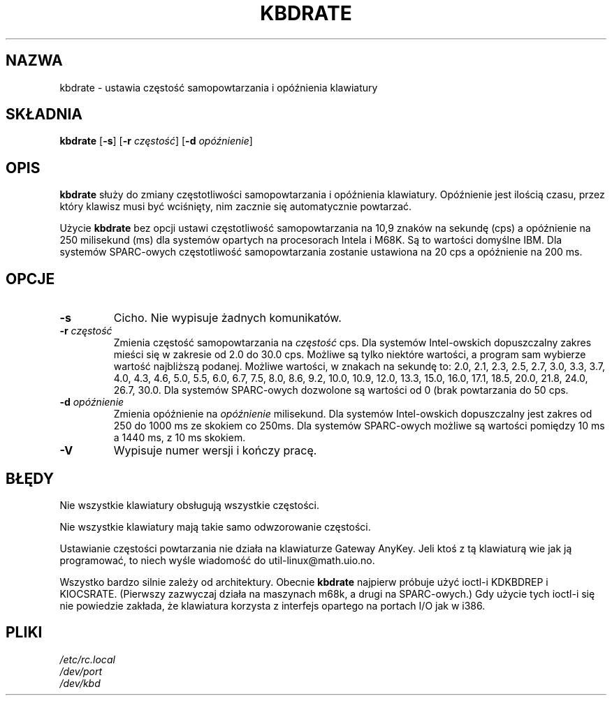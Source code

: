 .\" {PTM/PB/0.1/18-05-1999/"zresetuj częstotliwość samopowtarzania i opóźnienia klawiatury"}
.\" Copyright 1992, 1994 Rickard E. Faith (faith@cs.unc.edu)
.\" Aktualizacja do wersji kbd-1.06 - listopad 2001
.\"              Andrzej Krzysztofowicz <ankry@mif.pg.gda.pl>
.\" May be distributed under the GNU General Public License
.\" Updated Wed Jun 22 21:09:43 1994, faith@cs.unc.edu
.TH KBDRATE 8 "22 Czerwca 1994" "Linux 1.1.19" "Podręcznik programisty linuksowego"
.SH NAZWA
kbdrate \- ustawia częstość samopowtarzania i opóźnienia klawiatury
.SH SKŁADNIA
.B kbdrate
.RB [ \-s "] [" \-r
.IR częstość ]
.RB [ \-d
.IR opóźnienie ]
.SH OPIS
.B kbdrate
służy do zmiany częstotliwości samopowtarzania i opóźnienia
klawiatury. Opóźnienie jest ilością czasu, przez który klawisz musi być
wciśnięty, nim zacznie się automatycznie powtarzać.

Użycie 
.B kbdrate
bez opcji ustawi częstotliwość samopowtarzania na 10,9 znaków na sekundę
(cps) a opóźnienie na 250 milisekund (ms) dla systemów opartych na
procesorach Intela i M68K. Są to wartości domyślne IBM. Dla systemów
SPARC-owych częstotliwość samopowtarzania zostanie ustawiona na 20 cps a
opóźnienie na 200 ms.

.SH OPCJE
.TP
.B \-s
Cicho. Nie wypisuje żadnych komunikatów.
.TP
.BI \-r " częstość"
Zmienia częstość samopowtarzania na
.I częstość
cps. Dla systemów Intel-owskich dopuszczalny zakres mieści się w zakresie od
2.0 do 30.0 cps. Możliwe są tylko niektóre wartości, a program sam wybierze
wartość najbliższą podanej. Możliwe wartości, w znakach na sekundę to:
2.0, 2.1, 2.3, 2.5, 2.7, 3.0, 3.3, 3.7, 4.0, 4.3, 4.6,
5.0, 5.5, 6.0, 6.7, 7.5, 8.0, 8.6, 9.2, 10.0, 10.9, 12.0, 13.3, 15.0, 16.0,
17.1, 18.5, 20.0, 21.8, 24.0, 26.7, 30.0.
Dla systemów SPARC-owych dozwolone są wartości od 0 (brak powtarzania do
50 cps.
.TP
.BI \-d " opóźnienie"
Zmienia opóźnienie na
.I opóźnienie
milisekund. Dla systemów Intel-owskich dopuszczalny jest zakres od 250 do
1000 ms ze skokiem co 250ms. Dla systemów SPARC-owych możliwe są wartości
pomiędzy 10 ms a 1440 ms, z 10 ms skokiem.
.TP
.B \-V
Wypisuje numer wersji i kończy pracę.
.SH BŁĘDY
Nie wszystkie klawiatury obsługują wszystkie częstości.
.PP
Nie wszystkie klawiatury mają takie samo odwzorowanie częstości.
.PP
Ustawianie częstości powtarzania nie działa na klawiaturze Gateway AnyKey.
Jeli ktoś z tą klawiaturą wie jak ją programować, to niech wyśle
wiadomość do util-linux@math.uio.no.
.PP
Wszystko bardzo silnie zależy od architektury.
Obecnie
.B kbdrate
najpierw próbuje użyć ioctl-i KDKBDREP i KIOCSRATE.
(Pierwszy zazwyczaj działa na maszynach m68k, a drugi na SPARC-owych.)
Gdy użycie tych ioctl-i się nie powiedzie zakłada, że klawiatura korzysta
z interfejs opartego na portach I/O jak w i386.
.SH PLIKI
.I /etc/rc.local
.br
.I /dev/port
.br
.I /dev/kbd
